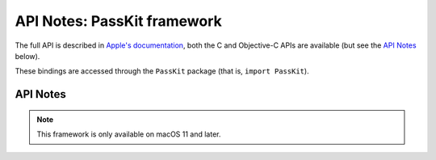 API Notes: PassKit framework
=============================

The full API is described in `Apple's documentation`__, both
the C and Objective-C APIs are available (but see the `API Notes`_ below).

.. __: https://developer.apple.com/documentation/passkit/?preferredLanguage=occ

These bindings are accessed through the ``PassKit`` package (that is, ``import PassKit``).


API Notes
---------

.. note::

   This framework is only available on macOS 11 and later.
